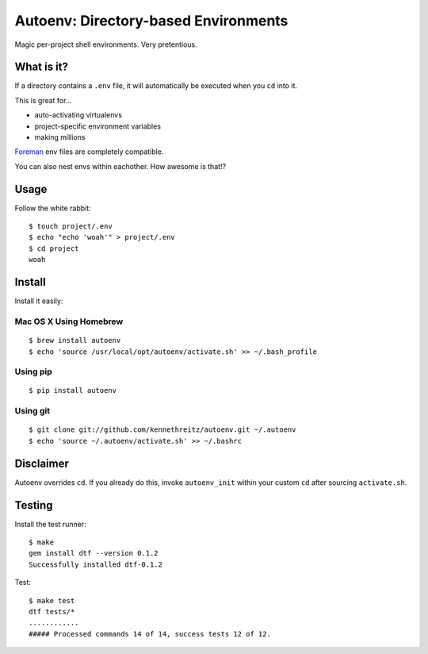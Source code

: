 Autoenv: Directory-based Environments
======================================

Magic per-project shell environments. Very pretentious.


What is it?
-----------

If a directory contains a ``.env`` file, it will automatically be executed
when you ``cd`` into it.

This is great for...

- auto-activating virtualenvs
- project-specific environment variables
- making millions

`Foreman <https://github.com/ddollar/foreman>`_ env files are completely compatible.

You can also nest envs within eachother. How awesome is that!?

Usage
-----

Follow the white rabbit::

    $ touch project/.env
    $ echo "echo 'woah'" > project/.env
    $ cd project
    woah


.. image:: http://media.tumblr.com/tumblr_ltuzjvbQ6L1qzgpx9.gif


Install
-------

Install it easily:

Mac OS X Using Homebrew
~~~~~~~~~~~~~~~~~~~~~~~

::

    $ brew install autoenv
    $ echo 'source /usr/local/opt/autoenv/activate.sh' >> ~/.bash_profile


Using pip
~~~~~~~~~

::

    $ pip install autoenv


Using git
~~~~~~~~~

::

    $ git clone git://github.com/kennethreitz/autoenv.git ~/.autoenv
    $ echo 'source ~/.autoenv/activate.sh' >> ~/.bashrc


Disclaimer
----------

Autoenv overrides ``cd``. If you already do this, invoke ``autoenv_init`` within your custom ``cd`` after sourcing ``activate.sh``.


Testing
-------

Install the test runner::

    $ make
    gem install dtf --version 0.1.2
    Successfully installed dtf-0.1.2

Test::

    $ make test
    dtf tests/*
    ............
    ##### Processed commands 14 of 14, success tests 12 of 12.
